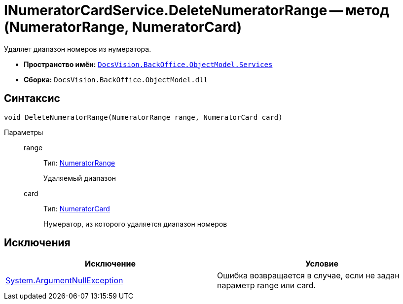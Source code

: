 = INumeratorCardService.DeleteNumeratorRange -- метод (NumeratorRange, NumeratorCard)

Удаляет диапазон номеров из нумератора.

* *Пространство имён:* `xref:api/DocsVision/BackOffice/ObjectModel/Services/Services_NS.adoc[DocsVision.BackOffice.ObjectModel.Services]`
* *Сборка:* `DocsVision.BackOffice.ObjectModel.dll`

== Синтаксис

[source,csharp]
----
void DeleteNumeratorRange(NumeratorRange range, NumeratorCard card)
----

Параметры::
range:::
Тип: xref:api/DocsVision/Platform/ObjectManager/SystemCards/NumeratorRange_CL.adoc[NumeratorRange]
+
Удаляемый диапазон
card:::
Тип: xref:api/DocsVision/Platform/ObjectManager/SystemCards/NumeratorCard_CL.adoc[NumeratorCard]
+
Нумератор, из которого удаляется диапазон номеров

== Исключения

[cols=",",options="header"]
|===
|Исключение |Условие
|http://msdn.microsoft.com/ru-ru/library/system.argumentnullexception.aspx[System.ArgumentNullException] |Ошибка возвращается в случае, если не задан параметр range или card.
|===
